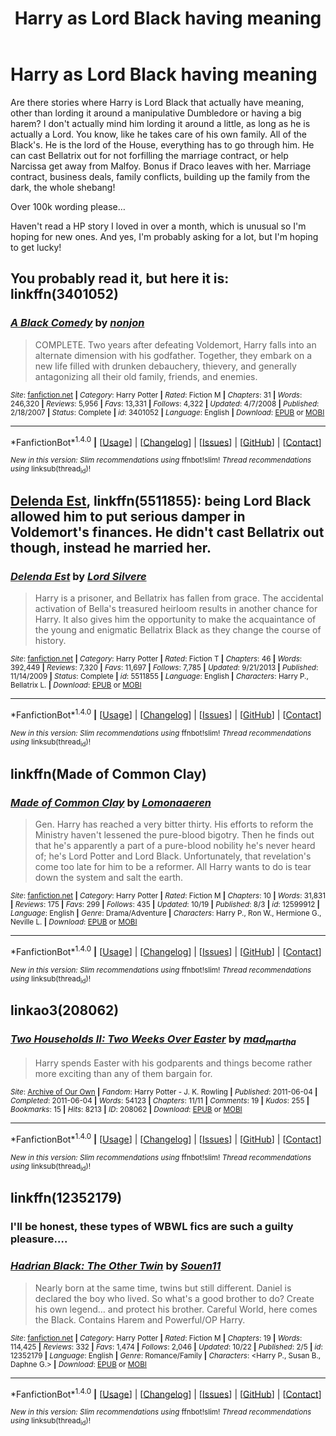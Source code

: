 #+TITLE: Harry as Lord Black having meaning

* Harry as Lord Black having meaning
:PROPERTIES:
:Author: bandito91
:Score: 6
:DateUnix: 1509273991.0
:DateShort: 2017-Oct-29
:END:
Are there stories where Harry is Lord Black that actually have meaning, other than lording it around a manipulative Dumbledore or having a big harem? I don't actually mind him lording it around a little, as long as he is actually a Lord. You know, like he takes care of his own family. All of the Black's. He is the lord of the House, everything has to go through him. He can cast Bellatrix out for not forfilling the marriage contract, or help Narcissa get away from Malfoy. Bonus if Draco leaves with her. Marriage contract, business deals, family conflicts, building up the family from the dark, the whole shebang!

Over 100k wording please...

Haven't read a HP story I loved in over a month, which is unusual so I'm hoping for new ones. And yes, I'm probably asking for a lot, but I'm hoping to get lucky!


** You probably read it, but here it is: linkffn(3401052)
:PROPERTIES:
:Score: 5
:DateUnix: 1509276096.0
:DateShort: 2017-Oct-29
:END:

*** [[http://www.fanfiction.net/s/3401052/1/][*/A Black Comedy/*]] by [[https://www.fanfiction.net/u/649528/nonjon][/nonjon/]]

#+begin_quote
  COMPLETE. Two years after defeating Voldemort, Harry falls into an alternate dimension with his godfather. Together, they embark on a new life filled with drunken debauchery, thievery, and generally antagonizing all their old family, friends, and enemies.
#+end_quote

^{/Site/: [[http://www.fanfiction.net/][fanfiction.net]] *|* /Category/: Harry Potter *|* /Rated/: Fiction M *|* /Chapters/: 31 *|* /Words/: 246,320 *|* /Reviews/: 5,956 *|* /Favs/: 13,331 *|* /Follows/: 4,322 *|* /Updated/: 4/7/2008 *|* /Published/: 2/18/2007 *|* /Status/: Complete *|* /id/: 3401052 *|* /Language/: English *|* /Download/: [[http://www.ff2ebook.com/old/ffn-bot/index.php?id=3401052&source=ff&filetype=epub][EPUB]] or [[http://www.ff2ebook.com/old/ffn-bot/index.php?id=3401052&source=ff&filetype=mobi][MOBI]]}

--------------

*FanfictionBot*^{1.4.0} *|* [[[https://github.com/tusing/reddit-ffn-bot/wiki/Usage][Usage]]] | [[[https://github.com/tusing/reddit-ffn-bot/wiki/Changelog][Changelog]]] | [[[https://github.com/tusing/reddit-ffn-bot/issues/][Issues]]] | [[[https://github.com/tusing/reddit-ffn-bot/][GitHub]]] | [[[https://www.reddit.com/message/compose?to=tusing][Contact]]]

^{/New in this version: Slim recommendations using/ ffnbot!slim! /Thread recommendations using/ linksub(thread_id)!}
:PROPERTIES:
:Author: FanfictionBot
:Score: 1
:DateUnix: 1509276107.0
:DateShort: 2017-Oct-29
:END:


** [[https://m.fanfiction.net/s/5511855/1/][Delenda Est]], linkffn(5511855): being Lord Black allowed him to put serious damper in Voldemort's finances. He didn't cast Bellatrix out though, instead he married her.
:PROPERTIES:
:Author: InquisitorCOC
:Score: 6
:DateUnix: 1509288071.0
:DateShort: 2017-Oct-29
:END:

*** [[http://www.fanfiction.net/s/5511855/1/][*/Delenda Est/*]] by [[https://www.fanfiction.net/u/116880/Lord-Silvere][/Lord Silvere/]]

#+begin_quote
  Harry is a prisoner, and Bellatrix has fallen from grace. The accidental activation of Bella's treasured heirloom results in another chance for Harry. It also gives him the opportunity to make the acquaintance of the young and enigmatic Bellatrix Black as they change the course of history.
#+end_quote

^{/Site/: [[http://www.fanfiction.net/][fanfiction.net]] *|* /Category/: Harry Potter *|* /Rated/: Fiction T *|* /Chapters/: 46 *|* /Words/: 392,449 *|* /Reviews/: 7,320 *|* /Favs/: 11,697 *|* /Follows/: 7,785 *|* /Updated/: 9/21/2013 *|* /Published/: 11/14/2009 *|* /Status/: Complete *|* /id/: 5511855 *|* /Language/: English *|* /Characters/: Harry P., Bellatrix L. *|* /Download/: [[http://www.ff2ebook.com/old/ffn-bot/index.php?id=5511855&source=ff&filetype=epub][EPUB]] or [[http://www.ff2ebook.com/old/ffn-bot/index.php?id=5511855&source=ff&filetype=mobi][MOBI]]}

--------------

*FanfictionBot*^{1.4.0} *|* [[[https://github.com/tusing/reddit-ffn-bot/wiki/Usage][Usage]]] | [[[https://github.com/tusing/reddit-ffn-bot/wiki/Changelog][Changelog]]] | [[[https://github.com/tusing/reddit-ffn-bot/issues/][Issues]]] | [[[https://github.com/tusing/reddit-ffn-bot/][GitHub]]] | [[[https://www.reddit.com/message/compose?to=tusing][Contact]]]

^{/New in this version: Slim recommendations using/ ffnbot!slim! /Thread recommendations using/ linksub(thread_id)!}
:PROPERTIES:
:Author: FanfictionBot
:Score: 1
:DateUnix: 1509288091.0
:DateShort: 2017-Oct-29
:END:


** linkffn(Made of Common Clay)
:PROPERTIES:
:Author: _awesaum_
:Score: 2
:DateUnix: 1509382418.0
:DateShort: 2017-Oct-30
:END:

*** [[http://www.fanfiction.net/s/12599912/1/][*/Made of Common Clay/*]] by [[https://www.fanfiction.net/u/1265079/Lomonaaeren][/Lomonaaeren/]]

#+begin_quote
  Gen. Harry has reached a very bitter thirty. His efforts to reform the Ministry haven't lessened the pure-blood bigotry. Then he finds out that he's apparently a part of a pure-blood nobility he's never heard of; he's Lord Potter and Lord Black. Unfortunately, that revelation's come too late for him to be a reformer. All Harry wants to do is tear down the system and salt the earth.
#+end_quote

^{/Site/: [[http://www.fanfiction.net/][fanfiction.net]] *|* /Category/: Harry Potter *|* /Rated/: Fiction M *|* /Chapters/: 10 *|* /Words/: 31,831 *|* /Reviews/: 175 *|* /Favs/: 299 *|* /Follows/: 435 *|* /Updated/: 10/19 *|* /Published/: 8/3 *|* /id/: 12599912 *|* /Language/: English *|* /Genre/: Drama/Adventure *|* /Characters/: Harry P., Ron W., Hermione G., Neville L. *|* /Download/: [[http://www.ff2ebook.com/old/ffn-bot/index.php?id=12599912&source=ff&filetype=epub][EPUB]] or [[http://www.ff2ebook.com/old/ffn-bot/index.php?id=12599912&source=ff&filetype=mobi][MOBI]]}

--------------

*FanfictionBot*^{1.4.0} *|* [[[https://github.com/tusing/reddit-ffn-bot/wiki/Usage][Usage]]] | [[[https://github.com/tusing/reddit-ffn-bot/wiki/Changelog][Changelog]]] | [[[https://github.com/tusing/reddit-ffn-bot/issues/][Issues]]] | [[[https://github.com/tusing/reddit-ffn-bot/][GitHub]]] | [[[https://www.reddit.com/message/compose?to=tusing][Contact]]]

^{/New in this version: Slim recommendations using/ ffnbot!slim! /Thread recommendations using/ linksub(thread_id)!}
:PROPERTIES:
:Author: FanfictionBot
:Score: 1
:DateUnix: 1509382443.0
:DateShort: 2017-Oct-30
:END:


** linkao3(208062)
:PROPERTIES:
:Author: bluerandome
:Score: 1
:DateUnix: 1509276586.0
:DateShort: 2017-Oct-29
:END:

*** [[http://archiveofourown.org/works/208062][*/Two Households II: Two Weeks Over Easter/*]] by [[http://www.archiveofourown.org/users/mad_martha/pseuds/mad_martha][/mad_martha/]]

#+begin_quote
  Harry spends Easter with his godparents and things become rather more exciting than any of them bargain for.
#+end_quote

^{/Site/: [[http://www.archiveofourown.org/][Archive of Our Own]] *|* /Fandom/: Harry Potter - J. K. Rowling *|* /Published/: 2011-06-04 *|* /Completed/: 2011-06-04 *|* /Words/: 54123 *|* /Chapters/: 11/11 *|* /Comments/: 19 *|* /Kudos/: 255 *|* /Bookmarks/: 15 *|* /Hits/: 8213 *|* /ID/: 208062 *|* /Download/: [[http://archiveofourown.org/downloads/ma/mad_martha/208062/Two%20Households%20II%20Two%20Weeks.epub?updated_at=1387600715][EPUB]] or [[http://archiveofourown.org/downloads/ma/mad_martha/208062/Two%20Households%20II%20Two%20Weeks.mobi?updated_at=1387600715][MOBI]]}

--------------

*FanfictionBot*^{1.4.0} *|* [[[https://github.com/tusing/reddit-ffn-bot/wiki/Usage][Usage]]] | [[[https://github.com/tusing/reddit-ffn-bot/wiki/Changelog][Changelog]]] | [[[https://github.com/tusing/reddit-ffn-bot/issues/][Issues]]] | [[[https://github.com/tusing/reddit-ffn-bot/][GitHub]]] | [[[https://www.reddit.com/message/compose?to=tusing][Contact]]]

^{/New in this version: Slim recommendations using/ ffnbot!slim! /Thread recommendations using/ linksub(thread_id)!}
:PROPERTIES:
:Author: FanfictionBot
:Score: 1
:DateUnix: 1509276590.0
:DateShort: 2017-Oct-29
:END:


** linkffn(12352179)
:PROPERTIES:
:Author: ThePinguin123
:Score: 0
:DateUnix: 1509285848.0
:DateShort: 2017-Oct-29
:END:

*** I'll be honest, these types of WBWL fics are such a guilty pleasure....
:PROPERTIES:
:Author: MrThorifyable
:Score: 2
:DateUnix: 1509358828.0
:DateShort: 2017-Oct-30
:END:


*** [[http://www.fanfiction.net/s/12352179/1/][*/Hadrian Black: The Other Twin/*]] by [[https://www.fanfiction.net/u/7134472/Souen11][/Souen11/]]

#+begin_quote
  Nearly born at the same time, twins but still different. Daniel is declared the boy who lived. So what's a good brother to do? Create his own legend... and protect his brother. Careful World, here comes the Black. Contains Harem and Powerful/OP Harry.
#+end_quote

^{/Site/: [[http://www.fanfiction.net/][fanfiction.net]] *|* /Category/: Harry Potter *|* /Rated/: Fiction M *|* /Chapters/: 19 *|* /Words/: 114,425 *|* /Reviews/: 332 *|* /Favs/: 1,474 *|* /Follows/: 2,046 *|* /Updated/: 10/22 *|* /Published/: 2/5 *|* /id/: 12352179 *|* /Language/: English *|* /Genre/: Romance/Family *|* /Characters/: <Harry P., Susan B., Daphne G.> *|* /Download/: [[http://www.ff2ebook.com/old/ffn-bot/index.php?id=12352179&source=ff&filetype=epub][EPUB]] or [[http://www.ff2ebook.com/old/ffn-bot/index.php?id=12352179&source=ff&filetype=mobi][MOBI]]}

--------------

*FanfictionBot*^{1.4.0} *|* [[[https://github.com/tusing/reddit-ffn-bot/wiki/Usage][Usage]]] | [[[https://github.com/tusing/reddit-ffn-bot/wiki/Changelog][Changelog]]] | [[[https://github.com/tusing/reddit-ffn-bot/issues/][Issues]]] | [[[https://github.com/tusing/reddit-ffn-bot/][GitHub]]] | [[[https://www.reddit.com/message/compose?to=tusing][Contact]]]

^{/New in this version: Slim recommendations using/ ffnbot!slim! /Thread recommendations using/ linksub(thread_id)!}
:PROPERTIES:
:Author: FanfictionBot
:Score: 1
:DateUnix: 1509285881.0
:DateShort: 2017-Oct-29
:END:
